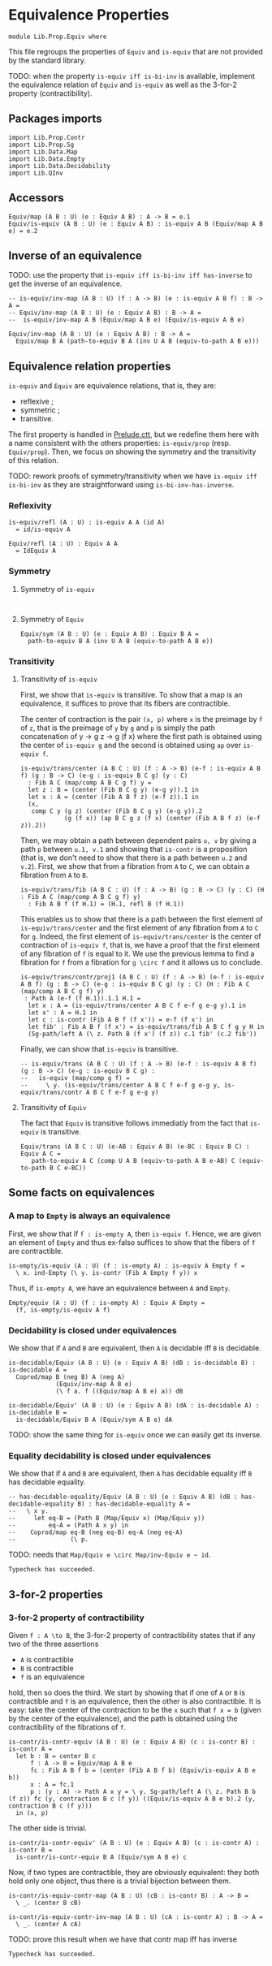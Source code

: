 #+NAME: Equiv
#+AUTHOR: Johann Rosain

* Equivalence Properties

  #+begin_src ctt
  module Lib.Prop.Equiv where
  #+end_src

This file regroups the properties of =Equiv= and =is-equiv= that are not provided by the standard library.

TODO: when the property =is-equiv iff is-bi-inv= is available, implement the equivalence relation of =Equiv= and =is-equiv= as well as the 3-for-2 property (contractibility).

** Packages imports

   #+begin_src ctt
  import Lib.Prop.Contr
  import Lib.Prop.Sg
  import Lib.Data.Map
  import Lib.Data.Empty
  import Lib.Data.Decidability  
  import Lib.QInv
   #+end_src

** Accessors
   #+begin_src ctt
  Equiv/map (A B : U) (e : Equiv A B) : A -> B = e.1
  Equiv/is-equiv (A B : U) (e : Equiv A B) : is-equiv A B (Equiv/map A B e) = e.2    
   #+end_src

** Inverse of an equivalence

TODO: use the property that =is-equiv iff is-bi-inv iff has-inverse= to get the inverse of an equivalence.
#+begin_src ctt
  -- is-equiv/inv-map (A B : U) (f : A -> B) (e : is-equiv A B f) : B -> A =
  -- Equiv/inv-map (A B : U) (e : Equiv A B) : B -> A =
  --  is-equiv/inv-map A B (Equiv/map A B e) (Equiv/is-equiv A B e)  

  Equiv/inv-map (A B : U) (e : Equiv A B) : B -> A =
    Equiv/map B A (path-to-equiv B A (inv U A B (equiv-to-path A B e)))
#+end_src

** Equivalence relation properties

=is-equiv= and =Equiv= are equivalence relations, that is, they are:
   * reflexive ;
   * symmetric ;
   * transitive.
The first property is handled in [[../Stdlib/Prelude.ctt][Prelude.ctt]], but we redefine them here with a name consistent with the others properties: =is-equiv/prop= (resp. =Equiv/prop=). Then, we focus on showing the symmetry and the transitivity of this relation.

TODO: rework proofs of symmetry/transitivity when we have =is-equiv iff is-bi-inv= as they are straightforward using =is-bi-inv-has-inverse=.

*** Reflexivity

    #+begin_src ctt
  is-equiv/refl (A : U) : is-equiv A A (id A)
    = id/is-equiv A

  Equiv/refl (A : U) : Equiv A A
    = IdEquiv A
    #+end_src

*** Symmetry
**** Symmetry of =is-equiv=

    #+begin_src ctt
    
    #+end_src

**** Symmetry of =Equiv=

     #+begin_src ctt
  Equiv/sym (A B : U) (e : Equiv A B) : Equiv B A =
    path-to-equiv B A (inv U A B (equiv-to-path A B e))
    #+end_src

*** Transitivity
**** Transitivity of =is-equiv=

First, we show that =is-equiv= is transitive. To show that a map is an equivalence, it suffices to prove that its fibers are contractible. 

The center of contraction is the pair =(x, p)= where =x= is the preimage by =f= of =z=, that is the preimage of =y= by =g= and =p= is simply the path concatenation of y \to g z \to g (f x) where the first path is obtained using the center of =is-equiv g= and the second is obtained using =ap= over =is-equiv f=.
    #+begin_src ctt
    is-equiv/trans/center (A B C : U) (f : A -> B) (e-f : is-equiv A B f) (g : B -> C) (e-g : is-equiv B C g) (y : C)
      : Fib A C (map/comp A B C g f) y =
      let z : B = (center (Fib B C g y) (e-g y)).1 in
      let x : A = (center (Fib A B f z) (e-f z)).1 in
      (x,
       comp C y (g z) (center (Fib B C g y) (e-g y)).2
                (g (f x)) (ap B C g z (f x) (center (Fib A B f z) (e-f z)).2))
#+end_src
Then, we may obtain a path between dependent pairs =u, v= by giving a path =p= between =u.1, v.1= and showing that =is-contr= is a proposition (that is, we don't need to show that there is a path between =u.2= and =v.2=). First, we show that from a fibration from =A= to =C=, we can obtain a fibration from =A= to =B=.
#+begin_src ctt
  is-equiv/trans/fib (A B C : U) (f : A -> B) (g : B -> C) (y : C) (H : Fib A C (map/comp A B C g f) y)
    : Fib A B f (f H.1) = (H.1, refl B (f H.1))
#+end_src
This enables us to show that there is a path between the first element of =is-equiv/trans/center= and the first element of any fibration from =A= to =C= for =g=. Indeed, the first element of =is-equiv/trans/center= is the center of contraction of =is-equiv f=, that is, we have a proof that the first element of any fibration of =f= is equal to it. We use the previous lemma to find a fibration for =f= from a fibration for =g \circ f= and it allows us to conclude.
    #+begin_src ctt
  is-equiv/trans/contr/proj1 (A B C : U) (f : A -> B) (e-f : is-equiv A B f) (g : B -> C) (e-g : is-equiv B C g) (y : C) (H : Fib A C (map/comp A B C g f) y)
   : Path A (e-f (f H.1)).1.1 H.1 =
    let x : A = (is-equiv/trans/center A B C f e-f g e-g y).1 in
    let x' : A = H.1 in
    let c : is-contr (Fib A B f (f x')) = e-f (f x') in
    let fib' : Fib A B f (f x') = is-equiv/trans/fib A B C f g y H in
    (Sg-path/left A (\ z. Path B (f x') (f z)) c.1 fib' (c.2 fib'))
#+end_src

Finally, we can show that =is-equiv= is transitive.
#+begin_src ctt
  -- is-equiv/trans (A B C : U) (f : A -> B) (e-f : is-equiv A B f) (g : B -> C) (e-g : is-equiv B C g) :
  --   is-equiv (map/comp g f) =
  --     \ y. (is-equiv/trans/center A B C f e-f g e-g y, is-equiv/trans/contr A B C f e-f g e-g y)
#+end_src

**** Transitivity of =Equiv=
 
The fact that =Equiv= is transitive follows immediatly from the fact that =is-equiv= is transitive.
   #+begin_src ctt
  Equiv/trans (A B C : U) (e-AB : Equiv A B) (e-BC : Equiv B C) : Equiv A C =
     path-to-equiv A C (comp U A B (equiv-to-path A B e-AB) C (equiv-to-path B C e-BC))
   #+end_src

** Some facts on equivalences

*** A map to =Empty= is always an equivalence

First, we show that if =f : is-empty A=, then =is-equiv f=. Hence, we are given an element of =Empty= and thus ex-falso suffices to show that the fibers of =f= are contractible.
    #+begin_src ctt
  is-empty/is-equiv (A : U) (f : is-empty A) : is-equiv A Empty f =
    \ x. ind-Empty (\ y. is-contr (Fib A Empty f y)) x
    #+end_src
Thus, if =is-empty A=, we have an equivalence between =A= and =Empty=.
#+begin_src ctt
  Empty/equiv (A : U) (f : is-empty A) : Equiv A Empty =
    (f, is-empty/is-equiv A f)
#+end_src

*** Decidability is closed under equivalences 
We show that if =A= and =B= are equivalent, then =A= is decidable iff =B= is decidable.
#+begin_src ctt
  is-decidable/Equiv (A B : U) (e : Equiv A B) (dB : is-decidable B) : is-decidable A =
    Coprod/map B (neg B) A (neg A)
               (Equiv/inv-map A B e)
               (\ f a. f ((Equiv/map A B e) a)) dB

  is-decidable/Equiv' (A B : U) (e : Equiv A B) (dA : is-decidable A) : is-decidable B =
    is-decidable/Equiv B A (Equiv/sym A B e) dA
#+end_src
TODO: show the same thing for =is-equiv= once we can easily get its inverse.

*** Equality decidability is closed under equivalences
We show that if =A= and =B= are equivalent, then =A= has decidable equality iff =B= has decidable equality.
#+begin_src ctt
  -- has-decidable-equality/Equiv (A B : U) (e : Equiv A B) (dB : has-decidable-equality B) : has-decidable-equality A =
  --   \ x y.
  --     let eq-B = (Path B (Map/Equiv x) (Map/Equiv y))
  --         eq-A = (Path A x y) in
  --    Coprod/map eq-B (neg eq-B) eq-A (neg eq-A)
  --               (\ p. 
#+end_src
TODO: needs that =Map/Equiv e \circ Map/inv-Equiv e ~ id=.

#+RESULTS:
: Typecheck has succeeded.

** 3-for-2 properties
*** 3-for-2 property of contractibility
Given =f : A \to B=, the 3-for-2 property of contractibility states that if any two of the three assertions
  * =A= is contractible
  * =B= is contractible
  * =f= is an equivalence
hold, then so does the third. We start by showing that if one of =A= or =B= is contractible and =f= is an equivalence, then the other is also contractible. It is easy: take the center of the contraction to be the =x= such that =f x = b= (given by the center of the equivalence), and the path is obtained using the contractibility of the fibrations of =f=.
#+begin_src ctt
  is-contr/is-contr-equiv (A B : U) (e : Equiv A B) (c : is-contr B) : is-contr A =
    let b : B = center B c
        f : A -> B = Equiv/map A B e
        fc : Fib A B f b = (center (Fib A B f b) (Equiv/is-equiv A B e b))
        x : A = fc.1
        p : (y : A) -> Path A x y = \ y. Sg-path/left A (\ z. Path B b (f z)) fc (y, contraction B c (f y)) ((Equiv/is-equiv A B e b).2 (y, contraction B c (f y)))
    in (x, p)
#+end_src
The other side is trivial.
#+begin_src ctt
  is-contr/is-contr-equiv' (A B : U) (e : Equiv A B) (c : is-contr A) : is-contr B =
    is-contr/is-contr-equiv B A (Equiv/sym A B e) c
#+end_src
Now, if two types are contractible, they are obviously equivalent: they both hold only one object, thus there is a trivial bijection between them.
#+begin_src ctt
  is-contr/is-equiv-contr-map (A B : U) (cB : is-contr B) : A -> B =
    \ _. (center B cB)

  is-contr/is-equiv-contr-inv-map (A B : U) (cA : is-contr A) : B -> A =
    \ _. (center A cA)
#+end_src
TODO: prove this result when we have that contr map iff has inverse

#+RESULTS:
: Typecheck has succeeded.
